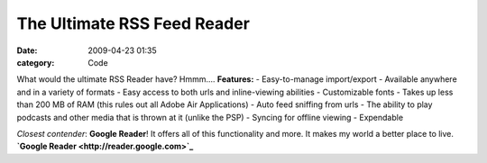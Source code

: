 The Ultimate RSS Feed Reader
############################

:date: 2009-04-23 01:35
:category: Code


What would the ultimate RSS Reader have? Hmmm.... **Features:** -
Easy-to-manage import/export - Available anywhere and in a variety
of formats - Easy access to both urls and inline-viewing abilities
- Customizable fonts - Takes up less than 200 MB of RAM (this rules
out all Adobe Air Applications) - Auto feed sniffing from urls -
The ability to play podcasts and other media that is thrown at it
(unlike the PSP) - Syncing for offline viewing - Expendable

*Closest contender*: **Google Reader**! It offers all of this
functionality and more. It makes my world a better place to live.
**`Google Reader <http://reader.google.com>`_**
